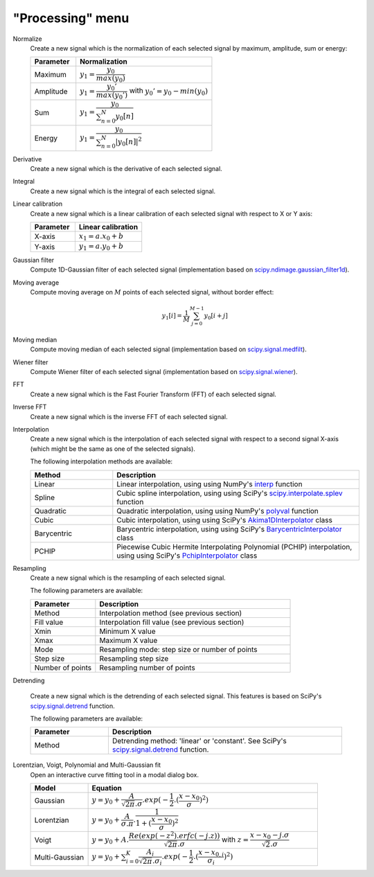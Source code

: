 "Processing" menu
=================

.. image:: /images/shots/s_processing.png

Normalize
    Create a new signal which is the normalization of each selected signal
    by maximum, amplitude, sum or energy:

    .. list-table::
        :header-rows: 1
        :widths: 25, 75

        * - Parameter
          - Normalization
        * - Maximum
          - :math:`y_{1}= \dfrac{y_{0}}{max(y_{0})}`
        * - Amplitude
          - :math:`y_{1}= \dfrac{y_{0}'}{max(y_{0}')}` with :math:`y_{0}'=y_{0}-min(y_{0})`
        * - Sum
          - :math:`y_{1}= \dfrac{y_{0}}{\sum_{n=0}^{N}y_{0}[n]}`
        * - Energy
          - :math:`y_{1}= \dfrac{y_{0}}{\sum_{n=0}^{N}|y_{0}[n]|^2}`

Derivative
    Create a new signal which is the derivative of each selected signal.

Integral
    Create a new signal which is the integral of each selected signal.

Linear calibration
    Create a new signal which is a linear calibration of each selected signal
    with respect to X or Y axis:

    .. list-table::
        :header-rows: 1
        :widths: 40, 60

        * - Parameter
          - Linear calibration
        * - X-axis
          - :math:`x_{1} = a.x_{0} + b`
        * - Y-axis
          - :math:`y_{1} = a.y_{0} + b`

Gaussian filter
    Compute 1D-Gaussian filter of each selected signal
    (implementation based on `scipy.ndimage.gaussian_filter1d <https://docs.scipy.org/doc/scipy/reference/generated/scipy.ndimage.gaussian_filter1d.html>`_).

Moving average
    Compute moving average on :math:`M`
    points of each selected signal, without border effect:

    .. math::
        y_{1}[i]=\dfrac{1}{M}\sum_{j=0}^{M-1}y_{0}[i+j]

Moving median
    Compute moving median of each selected signal
    (implementation based on `scipy.signal.medfilt <https://docs.scipy.org/doc/scipy/reference/generated/scipy.signal.medfilt.html>`_).

Wiener filter
    Compute Wiener filter of each selected signal
    (implementation based on `scipy.signal.wiener <https://docs.scipy.org/doc/scipy/reference/generated/scipy.signal.wiener.html>`_).

FFT
    Create a new signal which is the Fast Fourier Transform (FFT)
    of each selected signal.

Inverse FFT
    Create a new signal which is the inverse FFT of each selected signal.

Interpolation
    Create a new signal which is the interpolation of each selected signal
    with respect to a second signal X-axis (which might be the same as one of
    the selected signals).

    The following interpolation methods are available:

    .. list-table::
        :header-rows: 1
        :widths: 25, 75

        * - Method
          - Description
        * - Linear
          - Linear interpolation, using using NumPy's `interp <https://docs.scipy.org/doc/numpy/reference/generated/numpy.interp.html>`_ function
        * - Spline
          - Cubic spline interpolation, using using SciPy's `scipy.interpolate.splev <https://docs.scipy.org/doc/scipy/reference/generated/scipy.interpolate.splev.html>`_ function
        * - Quadratic
          - Quadratic interpolation, using using NumPy's `polyval <https://docs.scipy.org/doc/numpy/reference/generated/numpy.polyval.html>`_ function
        * - Cubic
          - Cubic interpolation, using using SciPy's `Akima1DInterpolator <https://docs.scipy.org/doc/scipy/reference/generated/scipy.interpolate.Akima1DInterpolator.html>`_ class
        * - Barycentric
          - Barycentric interpolation, using using SciPy's `BarycentricInterpolator <https://docs.scipy.org/doc/scipy/reference/generated/scipy.interpolate.BarycentricInterpolator.html>`_ class
        * - PCHIP
          - Piecewise Cubic Hermite Interpolating Polynomial (PCHIP) interpolation, using using SciPy's `PchipInterpolator <https://docs.scipy.org/doc/scipy/reference/generated/scipy.interpolate.PchipInterpolator.html>`_ class

Resampling
    Create a new signal which is the resampling of each selected signal.

    The following parameters are available:

    .. list-table::
        :header-rows: 1
        :widths: 25, 75

        * - Parameter
          - Description
        * - Method
          - Interpolation method (see previous section)
        * - Fill value
          - Interpolation fill value (see previous section)
        * - Xmin
          - Minimum X value
        * - Xmax
          - Maximum X value
        * - Mode
          - Resampling mode: step size or number of points
        * - Step size
          - Resampling step size
        * - Number of points
          - Resampling number of points

Detrending

    Create a new signal which is the detrending of each selected signal.
    This features is based on SciPy's `scipy.signal.detrend <https://docs.scipy.org/doc/scipy/reference/generated/scipy.signal.detrend.html>`_ function.

    The following parameters are available:

    .. list-table::
        :header-rows: 1
        :widths: 25, 75

        * - Parameter
          - Description
        * - Method
          - Detrending method: 'linear' or 'constant'. See SciPy's `scipy.signal.detrend <https://docs.scipy.org/doc/scipy/reference/generated/scipy.signal.detrend.html>`_ function.

Lorentzian, Voigt, Polynomial and Multi-Gaussian fit
    Open an interactive curve fitting tool in a modal dialog box.

    .. list-table::
        :header-rows: 1
        :widths: 20, 80

        * - Model
          - Equation
        * - Gaussian
          - :math:`y = y_{0}+\dfrac{A}{\sqrt{2\pi}.\sigma}.exp(-\dfrac{1}{2}.(\dfrac{x-x_{0}}{\sigma})^2)`
        * - Lorentzian
          - :math:`y = y_{0}+\dfrac{A}{\sigma.\pi}.\dfrac{1}{1+(\dfrac{x-x_{0}}{\sigma})^2}`
        * - Voigt
          - :math:`y = y_{0}+A.\dfrac{Re(exp(-z^2).erfc(-j.z))}{\sqrt{2\pi}.\sigma}` with :math:`z = \dfrac{x-x_{0}-j.\sigma}{\sqrt{2}.\sigma}`
        * - Multi-Gaussian
          - :math:`y = y_{0}+\sum_{i=0}^{K}\dfrac{A_{i}}{\sqrt{2\pi}.\sigma_{i}}.exp(-\dfrac{1}{2}.(\dfrac{x-x_{0,i}}{\sigma_{i}})^2)`
